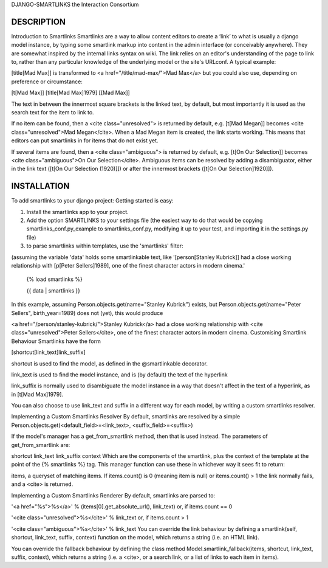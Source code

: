 DJANGO-SMARTLINKS
the Interaction Consortium

DESCRIPTION
-----------
Introduction to Smartlinks
Smartlinks are a way to allow content editors to create a ‘link’ to what is usually a django model instance, by typing some smartlink markup into content in the admin interface (or conceivably anywhere). They are somewhat inspired by the internal links syntax on wiki. The link relies on an editor's understanding of the page to link to, rather than any particular knowledge of the underlying model or the site's URLconf. A typical example:

[title[Mad Max]] is transformed to <a href="/title/mad-max/">Mad Max</a>
but you could also use, depending on preference or circumstance:

[t[Mad Max]]
[title[Mad Max]1979]
[[Mad Max]]

The text in between the innermost square brackets is the linked text, by default, but most importantly it is used as the search text for the item to link to.

If no item can be found, then a <cite class="unresolved"> is returned by default, e.g. [t[Mad Megan]] becomes <cite class="unresolved">Mad Megan</cite>. When a Mad Megan item is created, the link starts working. This means that editors can put smartlinks in for items that do not exist yet.

If several items are found, then a <cite class="ambiguous"> is returned by default, e.g. [t[On Our Selection]] becomes <cite class="ambiguous">On Our Selection</cite>. Ambiguous items can be resolved by adding a disambiguator, either in the link text ([t[On Our Selection (1920)]]) or after the innermost brackets ([t[On Our Selection]1920]]).


INSTALLATION
------------
To add smartlinks to your django project:
Getting started is easy:

1. Install the smartlinks app to your project.

2. Add the option SMARTLINKS to your settings file (the easiest way to do that would be copying smartlinks_conf.py_example to smartlinks_conf.py, modifying it up to your test, and importing it in the settings.py file)

3. to parse smartlinks within templates, use the 'smartlinks' filter:
    
(assuming the variable 'data' holds some smartlinkable text, like '[person[Stanley Kubrick]] had a close working relationship with [p[Peter Sellers]1989], one of the finest character actors in modern cinema.'

    {% load smartlinks %}

    {{ data | smartlinks }}
    
    
In this example, assuming Person.objects.get(name="Stanley Kubrick") exists, but Person.objects.get(name="Peter Sellers", birth_year=1989) does not (yet), this would produce

<a href="/person/stanley-kubrick/">Stanley Kubrick</a> had a close working relationship with <cite class="unresolved">Peter Sellers</cite>, one of the finest character actors in modern cinema.
Customising Smartlink Behaviour
Smartlinks have the form

[shortcut[link_text]link_suffix]

shortcut is used to find the model, as defined in the @smartlinkable decorator.

link_text is used to find the model instance, and is (by default) the text of the hyperlink

link_suffix is normally used to disambiguate the model instance in a way that doesn't affect in the text of a hyperlink, as in [t[Mad Max]1979].

You can also choose to use link_text and suffix in a different way for each model, by writing a custom smartlinks resolver.

Implementing a Custom Smartlinks Resolver
By default, smartlinks are resolved by a simple Person.objects.get(<default_field>=<link_text>, <suffix_field>=<suffix>)

If the model's manager has a get_from_smartlink method, then that is used instead. The parameters of get_from_smartlink are:

shortcut
link_text
link_suffix
context
Which are the components of the smartlink, plus the context of the template at the point of the {% smartlinks %} tag. This manager function can use these in whichever way it sees fit to return:

items, a queryset of matching items.
If items.count() is 0 (meaning item is null) or  items.count() > 1 the link normally fails, and a <cite> is returned.

Implementing a Custom Smartlinks Renderer
By default, smartlinks are parsed to:

'<a href="%s">%s</a>' % (items[0].get_absolute_url(), link_text)
or, if items.count == 0

'<cite class="unresolved">%s</cite>' % link_text
or, if items.count > 1

'<cite class="ambiguous">%s</cite>' % link_text
You can override the link behaviour by defining a smartlink(self, shortcut, link_text, suffix, context) function on the model, which returns a string (i.e. an HTML link).

You can override the fallback behaviour by defining the class method Model.smartlink_fallback(items, shortcut, link_text, suffix, context), which returns a string (i.e. a <cite>, or a search link, or a list of links to each item in items).


